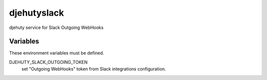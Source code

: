 djehutyslack
============

djehuty service for Slack Outgoing WebHooks

Variables
---------

These environment variables must be defined.

DJEHUTY_SLACK_OUTGOING_TOKEN
  set "Outgoing WebHooks" token from Slack integrations configuration.
